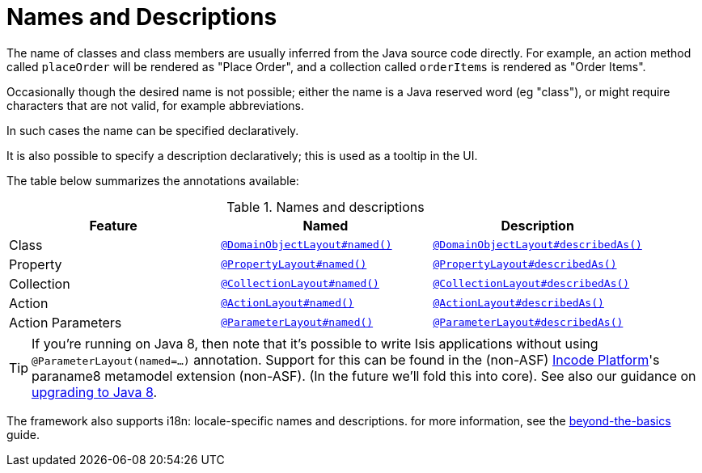 [[_ugfun_ui-hints_names-and-descriptions]]
= Names and Descriptions
:Notice: Licensed to the Apache Software Foundation (ASF) under one or more contributor license agreements. See the NOTICE file distributed with this work for additional information regarding copyright ownership. The ASF licenses this file to you under the Apache License, Version 2.0 (the "License"); you may not use this file except in compliance with the License. You may obtain a copy of the License at. http://www.apache.org/licenses/LICENSE-2.0 . Unless required by applicable law or agreed to in writing, software distributed under the License is distributed on an "AS IS" BASIS, WITHOUT WARRANTIES OR  CONDITIONS OF ANY KIND, either express or implied. See the License for the specific language governing permissions and limitations under the License.
:_basedir: ../../
:_imagesdir: images/


The name of classes and class members are usually inferred from the Java source code directly.
For example, an action method called `placeOrder` will be rendered as "Place Order", and a collection called `orderItems` is rendered as "Order Items".

Occasionally though the desired name is not possible; either the name is a Java reserved word (eg "class"), or might require characters that are not valid, for example abbreviations.

In such cases the name can be specified declaratively.

It is also possible to specify a description declaratively; this is used as a tooltip in the UI.

The table below summarizes the annotations available:

.Names and descriptions
[cols="1a,1a,1a", options="header"]
|===

| Feature
| Named
| Description


| Class
| xref:../rgant/rgant.adoc#_rgant-DomainObjectLayout_named[`@DomainObjectLayout#named()`]
| xref:../rgant/rgant.adoc#_rgant-DomainObjectLayout_describedAs[`@DomainObjectLayout#describedAs()`]


| Property
| xref:../rgant/rgant.adoc#_rgant-PropertyLayout_named[`@PropertyLayout#named()`]
| xref:../rgant/rgant.adoc#_rgant-PropertyLayout_describedAs[`@PropertyLayout#describedAs()`]

| Collection
| xref:../rgant/rgant.adoc#_rgant-CollectionLayout_named[`@CollectionLayout#named()`]
| xref:../rgant/rgant.adoc#_rgant-CollectionLayout_describedAs[`@CollectionLayout#describedAs()`]

| Action
| xref:../rgant/rgant.adoc#_rgant-ActionLayout_named[`@ActionLayout#named()`]
| xref:../rgant/rgant.adoc#_rgant-ActionLayout_describedAs[`@ActionLayout#describedAs()`]

| Action Parameters
| xref:../rgant/rgant.adoc#_rgant-ParameterLayout_named[`@ParameterLayout#named()`]
| xref:../rgant/rgant.adoc#_rgant-ParameterLayout_describedAs[`@ParameterLayout#describedAs()`]

|===


[TIP]
====
If you're running on Java 8, then note that it's possible to write Isis applications without using `@ParameterLayout(named=...)` annotation.  Support for this can be found in the (non-ASF) link:http://platform.incode.org[Incode Platform^]'s paraname8 metamodel extension (non-ASF).  (In the future we'll fold this into core).  See also our guidance on xref:../../migration-notes/migration-notes.adoc#_migration-notes_1.8.0-to-1.9.0_upgrading-to-java8[upgrading to Java 8].
====


The framework also supports i18n: locale-specific names and descriptions.
for more information, see the xref:../ugbtb/ugbtb.adoc#_ugbtb_i18n[beyond-the-basics] guide.
